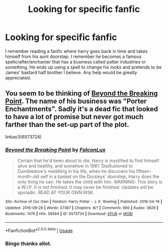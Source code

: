 #+TITLE: Looking for specific fanfic

* Looking for specific fanfic
:PROPERTIES:
:Author: TrueCooperAtion
:Score: 3
:DateUnix: 1566954708.0
:DateShort: 2019-Aug-28
:FlairText: What's That Fic?
:END:
I remember reading a fanfic where harry goes back in time and takes himself from his aunt doorstep. I remember he becomes a famous spellcrafter/enchanter that has a business called patter industries or something. He ends up using a spell to change his looks and pretends to be James' bastard half brother I believe. Any help would be greatly appreciated.


** You seem to be thinking of [[https://archiveofourown.org/works/6573724/][Beyond the Breaking Point]]. The name of his business was "Porter Enchantments". Sadly it's a dead fic that looked to have a lot of promise but never got much farther than the set-up part of the plot.

linkao3(6573724)
:PROPERTIES:
:Author: chiruochiba
:Score: 1
:DateUnix: 1566957428.0
:DateShort: 2019-Aug-28
:END:

*** [[https://archiveofourown.org/works/6573724][*/Beyond the Breaking Point/*]] by [[https://www.archiveofourown.org/users/FalconLux/pseuds/FalconLux][/FalconLux/]]

#+begin_quote
  Certain that he'd been about to die, Harry is mystified to find himself alive and healthy, and somehow in 1981. Disillusioned to Dumbledore's meddling in his life, when he discovers his fifteen-month-old self in a basket on the Dursleys' doorstep, Harry does the only thing he can. He takes the child with him. WARNING: This story is a W.I.P. It is not finished. It may never be finished. Updates will be sporadic. READ AT YOUR OWN RISK.
#+end_quote

^{/Site/:} ^{Archive} ^{of} ^{Our} ^{Own} ^{*|*} ^{/Fandom/:} ^{Harry} ^{Potter} ^{-} ^{J.} ^{K.} ^{Rowling} ^{*|*} ^{/Published/:} ^{2016-04-16} ^{*|*} ^{/Updated/:} ^{2016-09-28} ^{*|*} ^{/Words/:} ^{57387} ^{*|*} ^{/Chapters/:} ^{8/?} ^{*|*} ^{/Comments/:} ^{666} ^{*|*} ^{/Kudos/:} ^{3828} ^{*|*} ^{/Bookmarks/:} ^{1476} ^{*|*} ^{/Hits/:} ^{58564} ^{*|*} ^{/ID/:} ^{6573724} ^{*|*} ^{/Download/:} ^{[[https://archiveofourown.org/downloads/6573724/Beyond%20the%20Breaking.epub?updated_at=1542779141][EPUB]]} ^{or} ^{[[https://archiveofourown.org/downloads/6573724/Beyond%20the%20Breaking.mobi?updated_at=1542779141][MOBI]]}

--------------

*FanfictionBot*^{2.0.0-beta} | [[https://github.com/tusing/reddit-ffn-bot/wiki/Usage][Usage]]
:PROPERTIES:
:Author: FanfictionBot
:Score: 1
:DateUnix: 1566957450.0
:DateShort: 2019-Aug-28
:END:


*** Bingo thanks allot.
:PROPERTIES:
:Author: TrueCooperAtion
:Score: 1
:DateUnix: 1566976046.0
:DateShort: 2019-Aug-28
:END:
